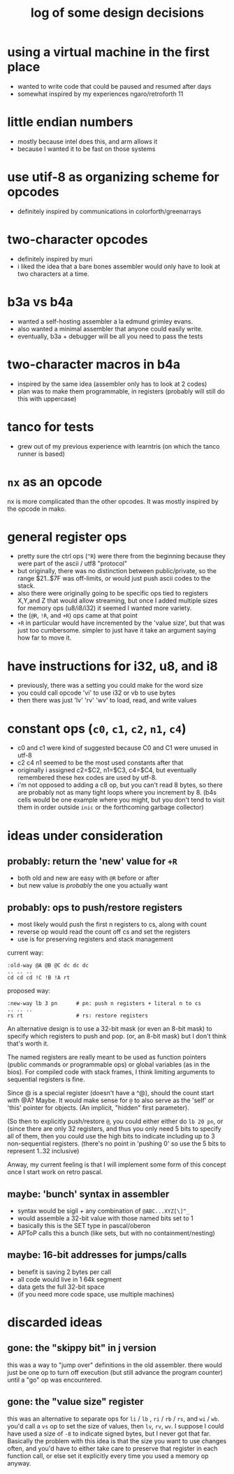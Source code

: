 #+title: log of some design decisions

* using a virtual machine in the first place
- wanted to write code that could be paused and resumed after days
- somewhat inspired by my experiences ngaro/retroforth 11

* little endian numbers
- mostly because intel does this, and arm allows it
- because I wanted it to be fast on those systems

* use utif-8 as organizing scheme for opcodes
- definitely inspired by communications in colorforth/greenarrays

* two-character opcodes
- definitely inspired by muri
- i liked the idea that a bare bones assembler would only have
  to look at two characters at a time.

* b3a vs b4a
- wanted a self-hosting assembler a la edmund grimley evans.
- also wanted a minimal assembler that anyone could easily write.
- eventually, b3a + debugger will be all you need to pass the tests

* two-character macros in b4a
- inspired by the same idea (assembler only has to look at 2 codes)
- plan was to make them programmable, in registers
  (probably will still do this with uppercase)

* tanco for tests
- grew out of my previous experience with learntris (on which the tanco runner is based)

* =nx= as an opcode
nx is more complicated than the other opcodes. It was mostly
inspired by the opcode in mako.

* general register ops
- pretty sure the ctrl ops (=^R=) were there from the beginning because
  they were part of the ascii / utf8 "protocol"
- but originally, there was no distinction between public/private, so
  the range $21..$7F was off-limits, or would just push ascii codes
  to the stack.
- also there were originally going to be specific ops tied to registers
  X,Y,and Z that would allow streaming, but once I added multiple sizes
  for memory ops (u8/i8/i32) it seemed I wanted more variety.
- the (=@R=, =!R=, and =+R=) ops came at that point
- =+R= in particular would have incremented by the 'value size', but
  that was just too cumbersome. simpler to just have it take an argument
  saying how far to move it.

* have instructions for i32, u8, and i8
- previously, there was a setting you could make for the word size
- you could call opcode 'vi' to use i32 or vb to use bytes
- then there was just 'lv' 'rv' 'wv' to load, read, and write values

* constant ops (=c0=, =c1=, =c2=, =n1=, =c4=)
- c0 and c1 were kind of suggested because C0 and C1 were unused in utf-8
- c2 c4 n1 seemed to be the most used constants after that
- originally i assigned c2=$C2, n1=$C3, c4=$C4, but eventually remembered
  these hex codes are used by utf-8.
- i'm not opposed to adding a c8 op, but you can't read 8 bytes, so there
  are probably not as many tight loops where you increment by 8. (b4s
  cells would be one example where you might, but you don't tend to visit
  them in order outside =inic= or the forthcoming garbage collector)

* ideas under consideration

** probably: return the 'new' value for =+R=
- both old and new are easy with =@R= before or after
- but new value is /probably/ the one you actually want

** probably: ops to push/restore registers
- most likely would push the first n registers to cs, along with count
- reverse op would read the count off cs and set the registers
- use is for preserving registers and stack management

current way:

#+begin_src b4a
  :old-way @A @B @C dc dc dc
  .. .. ..
  cd cd cd !C !B !A rt
#+end_src

proposed way:

#+begin_src b4a
  :new-way lb 3 pn      # pn: push n registers + literal n to cs
  .. .. ..
  rs rt                 # rs: restore registers
#+end_src

An alternative design is to use a 32-bit mask (or even an 8-bit mask)
to specify which registers to push and pop. (or, an 8-bit mask)
but I don't think that's worth it.

The named registers are really meant to be used as function pointers (public commands or programmable ops) or global variables (as in the bios). For compiled code with stack frames, I think limiting arguments to sequential registers is fine.

Since @ is a special register (doesn't have a ^@), should the count start with @A? Maybe. It would make sense for =@= to also serve as the 'self' or 'this' pointer for objects. (An implicit, "hidden" first parameter).

(So then to explicitly push/restore =@=, you could either either do =lb 20 pn=, or (since there are only 32 registers, and thus you only need 5 bits to specify all of them, then you could use the high bits to indicate including up to 3 non-sequential registers. (there's no point in 'pushing 0' so use the 5 bits to represent 1..32 inclusive)

Anway, my current feeling is that I will implement some form of this concept once I start work on retro pascal.

** maybe: 'bunch' syntax in assembler
- syntax would be sigil + any combination of =@ABC...XYZ[\]^_=
- would assemble a 32-bit value with those named bits set to 1
- basically this is the SET type in pascal/oberon
- APToP calls this a bunch (like sets, but with no containment/nesting)

** maybe: 16-bit addresses for jumps/calls
- benefit is saving 2 bytes per call
- all code would live in 1 64k segment
- data gets the full 32-bit space
- (if you need more code space, use multiple machines)


* discarded ideas

** gone: the "skippy bit" in j version
this was a way to "jump over" definitions in the old assembler.  there
would just be one op to turn off execution (but still advance the
program counter) until a "go" op was encountered.

** gone: the "value size" register
this was an alternative to separate ops for =li= / =lb= , =ri= / =rb= / =rs=,
and =wi= / =wb=.  you'd call a =vs= op to set the size of values, then =lv=,
=rv=, =wv=. I suppose I could have used a size of =-8= to indicate signed
bytes, but I never got that far. Basically the problem with this idea
is that the size you want to use changes often, and you'd have to
either take care to preserve that register in each function call, or
else set it explicitly every time you used a memory op anyway.
